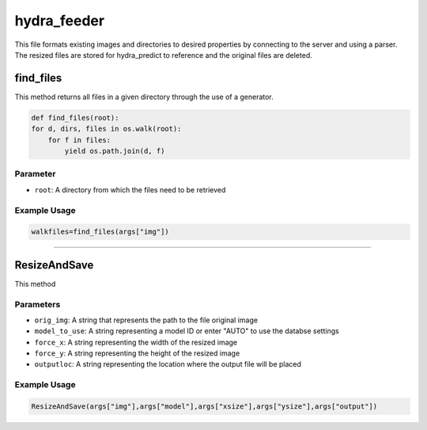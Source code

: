 hydra_feeder
==============

This file formats existing images and directories to desired properties by connecting to the server and using a parser.
The resized files are stored for hydra_predict to reference and the original files are deleted.

find_files
------------

This method returns all files in a given directory through the use of a generator.

.. code-block:: python

    def find_files(root):
    for d, dirs, files in os.walk(root):
        for f in files:
            yield os.path.join(d, f)

Parameter
~~~~~~~~~~
- ``root``: A directory from which the files need to be retrieved

Example Usage
~~~~~~~~~~~~~~

.. code-block:: python

    walkfiles=find_files(args["img"])
    
------------------------------------------

ResizeAndSave
---------------

This method

Parameters
~~~~~~~~~~~~~~

- ``orig_img``: A string that represents the path to the file original image
- ``model_to_use``: A string representing a model ID or enter "AUTO" to use the databse settings
- ``force_x``: A string representing the width of the resized image
- ``force_y``: A string representing the height of the resized image
- ``outputloc``: A string representing the location where the output file will be placed

Example Usage
~~~~~~~~~~~~~~

.. code-block:: python

     ResizeAndSave(args["img"],args["model"],args["xsize"],args["ysize"],args["output"])

